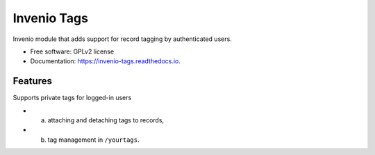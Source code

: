 ==============
 Invenio Tags
==============

.. image:: https://travis-ci.org/inveniosoftware/invenio-tags.png?branch=master
        :target: https://travis-ci.org/inveniosoftware/invenio-tags

.. image:: https://pypip.in/d/invenio-tags/badge.png
        :target: https://pypi.python.org/pypi/invenio-tags


Invenio module that adds support for record tagging by authenticated
users.

* Free software: GPLv2 license
* Documentation: https://invenio-tags.readthedocs.io.

Features
--------

Supports private tags for logged-in users

- (a) attaching and detaching tags to records,
- (b) tag management in ``/yourtags``.
